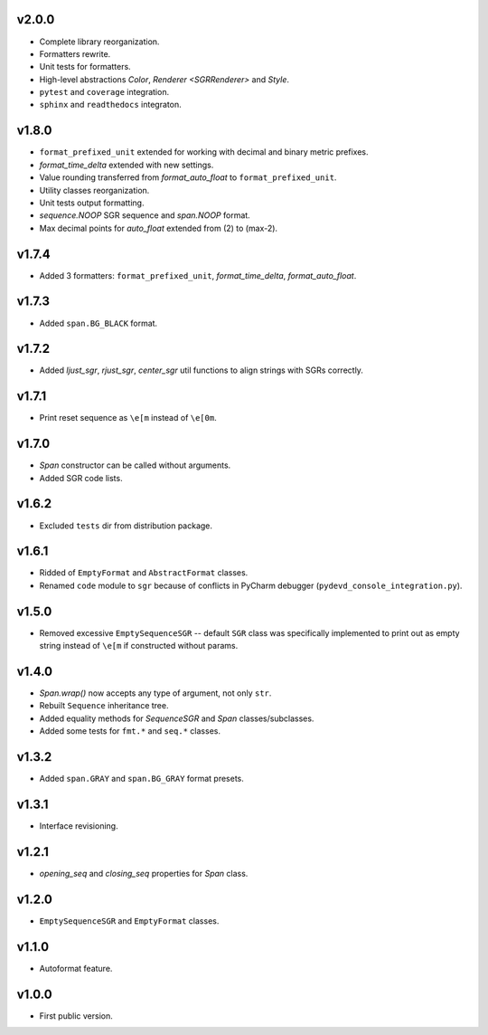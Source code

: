v2.0.0
------

- Complete library reorganization.
- Formatters rewrite.
- Unit tests for formatters.
- High-level abstractions `Color`, `Renderer <SGRRenderer>` and `Style`.
- ``pytest`` and ``coverage`` integration.
- ``sphinx`` and ``readthedocs`` integraton.

v1.8.0
------

- ``format_prefixed_unit`` extended for working with decimal and binary metric prefixes.
- `format_time_delta` extended with new settings.
- Value rounding transferred from  `format_auto_float` to ``format_prefixed_unit``.
- Utility classes reorganization.
- Unit tests output formatting.
- `sequence.NOOP` SGR sequence and `span.NOOP` format.
- Max decimal points for `auto_float` extended from (2) to (max-2).

v1.7.4
------

- Added 3 formatters: ``format_prefixed_unit``, `format_time_delta`, `format_auto_float`.

v1.7.3
------

- Added ``span.BG_BLACK`` format.

v1.7.2
------

- Added `ljust_sgr`, `rjust_sgr`, `center_sgr` util functions to align strings with SGRs correctly.

v1.7.1
------

- Print reset sequence as ``\e[m`` instead of ``\e[0m``.

v1.7.0
------

- `Span` constructor can be called without arguments.
- Added SGR code lists.

v1.6.2
------

- Excluded ``tests`` dir from distribution package.

v1.6.1
------

- Ridded of ``EmptyFormat`` and ``AbstractFormat`` classes.
- Renamed ``code`` module to ``sgr`` because of conflicts in PyCharm debugger (``pydevd_console_integration.py``).

v1.5.0
------

- Removed excessive ``EmptySequenceSGR`` -- default ``SGR`` class was specifically implemented to print out as empty string instead of ``\e[m`` if constructed without params.

v1.4.0
------

- `Span.wrap()` now accepts any type of argument, not only ``str``.
- Rebuilt ``Sequence`` inheritance tree.
- Added equality methods for `SequenceSGR` and `Span` classes/subclasses.
- Added some tests for ``fmt.*`` and ``seq.*`` classes.

v1.3.2
------

- Added ``span.GRAY`` and ``span.BG_GRAY`` format presets.

v1.3.1
------

- Interface revisioning.

v1.2.1
------

- `opening_seq` and `closing_seq` properties for `Span` class.

v1.2.0
------

- ``EmptySequenceSGR`` and ``EmptyFormat`` classes.

v1.1.0
------

- Autoformat feature.

v1.0.0
------

- First public version.
